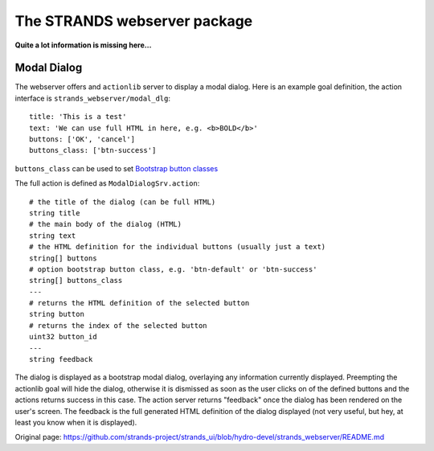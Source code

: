 The STRANDS webserver package
=============================

**Quite a lot information is missing here...**

Modal Dialog
------------

The webserver offers and ``actionlib`` server to display a modal dialog.
Here is an example goal definition, the action interface is
``strands_webserver/modal_dlg``:

::

    title: 'This is a test'
    text: 'We can use full HTML in here, e.g. <b>BOLD</b>'
    buttons: ['OK', 'cancel']
    buttons_class: ['btn-success']

``buttons_class`` can be used to set `Bootstrap button
classes <http://getbootstrap.com/css/#buttons-options>`__

The full action is defined as ``ModalDialogSrv.action``:

::

    # the title of the dialog (can be full HTML)
    string title
    # the main body of the dialog (HTML)
    string text
    # the HTML definition for the individual buttons (usually just a text)
    string[] buttons
    # option bootstrap button class, e.g. 'btn-default' or 'btn-success'
    string[] buttons_class
    ---
    # returns the HTML definition of the selected button
    string button
    # returns the index of the selected button
    uint32 button_id
    ---
    string feedback

The dialog is displayed as a bootstrap modal dialog, overlaying any
information currently displayed. Preempting the actionlib goal will hide
the dialog, otherwise it is dismissed as soon as the user clicks on of
the defined buttons and the actions returns success in this case. The
action server returns "feedback" once the dialog has been rendered on
the user's screen. The feedback is the full generated HTML definition of
the dialog displayed (not very useful, but hey, at least you know when
it is displayed).


Original page: https://github.com/strands-project/strands_ui/blob/hydro-devel/strands_webserver/README.md
